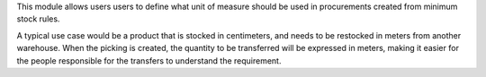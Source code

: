 This module allows users users to define what unit of measure should be used
in procurements created from minimum stock rules.

A typical use case would be a product that is stocked in centimeters, and
needs to be restocked in meters from another warehouse. When the picking is
created, the quantity to be transferred will be expressed in meters, making
it easier for the people responsible for the transfers to understand the
requirement.
